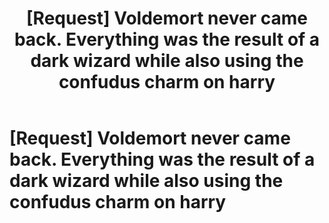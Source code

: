 #+TITLE: [Request] Voldemort never came back. Everything was the result of a dark wizard while also using the confudus charm on harry

* [Request] Voldemort never came back. Everything was the result of a dark wizard while also using the confudus charm on harry
:PROPERTIES:
:Author: UndergroundNerd
:Score: 3
:DateUnix: 1534093492.0
:DateShort: 2018-Aug-12
:FlairText: Request
:END:

